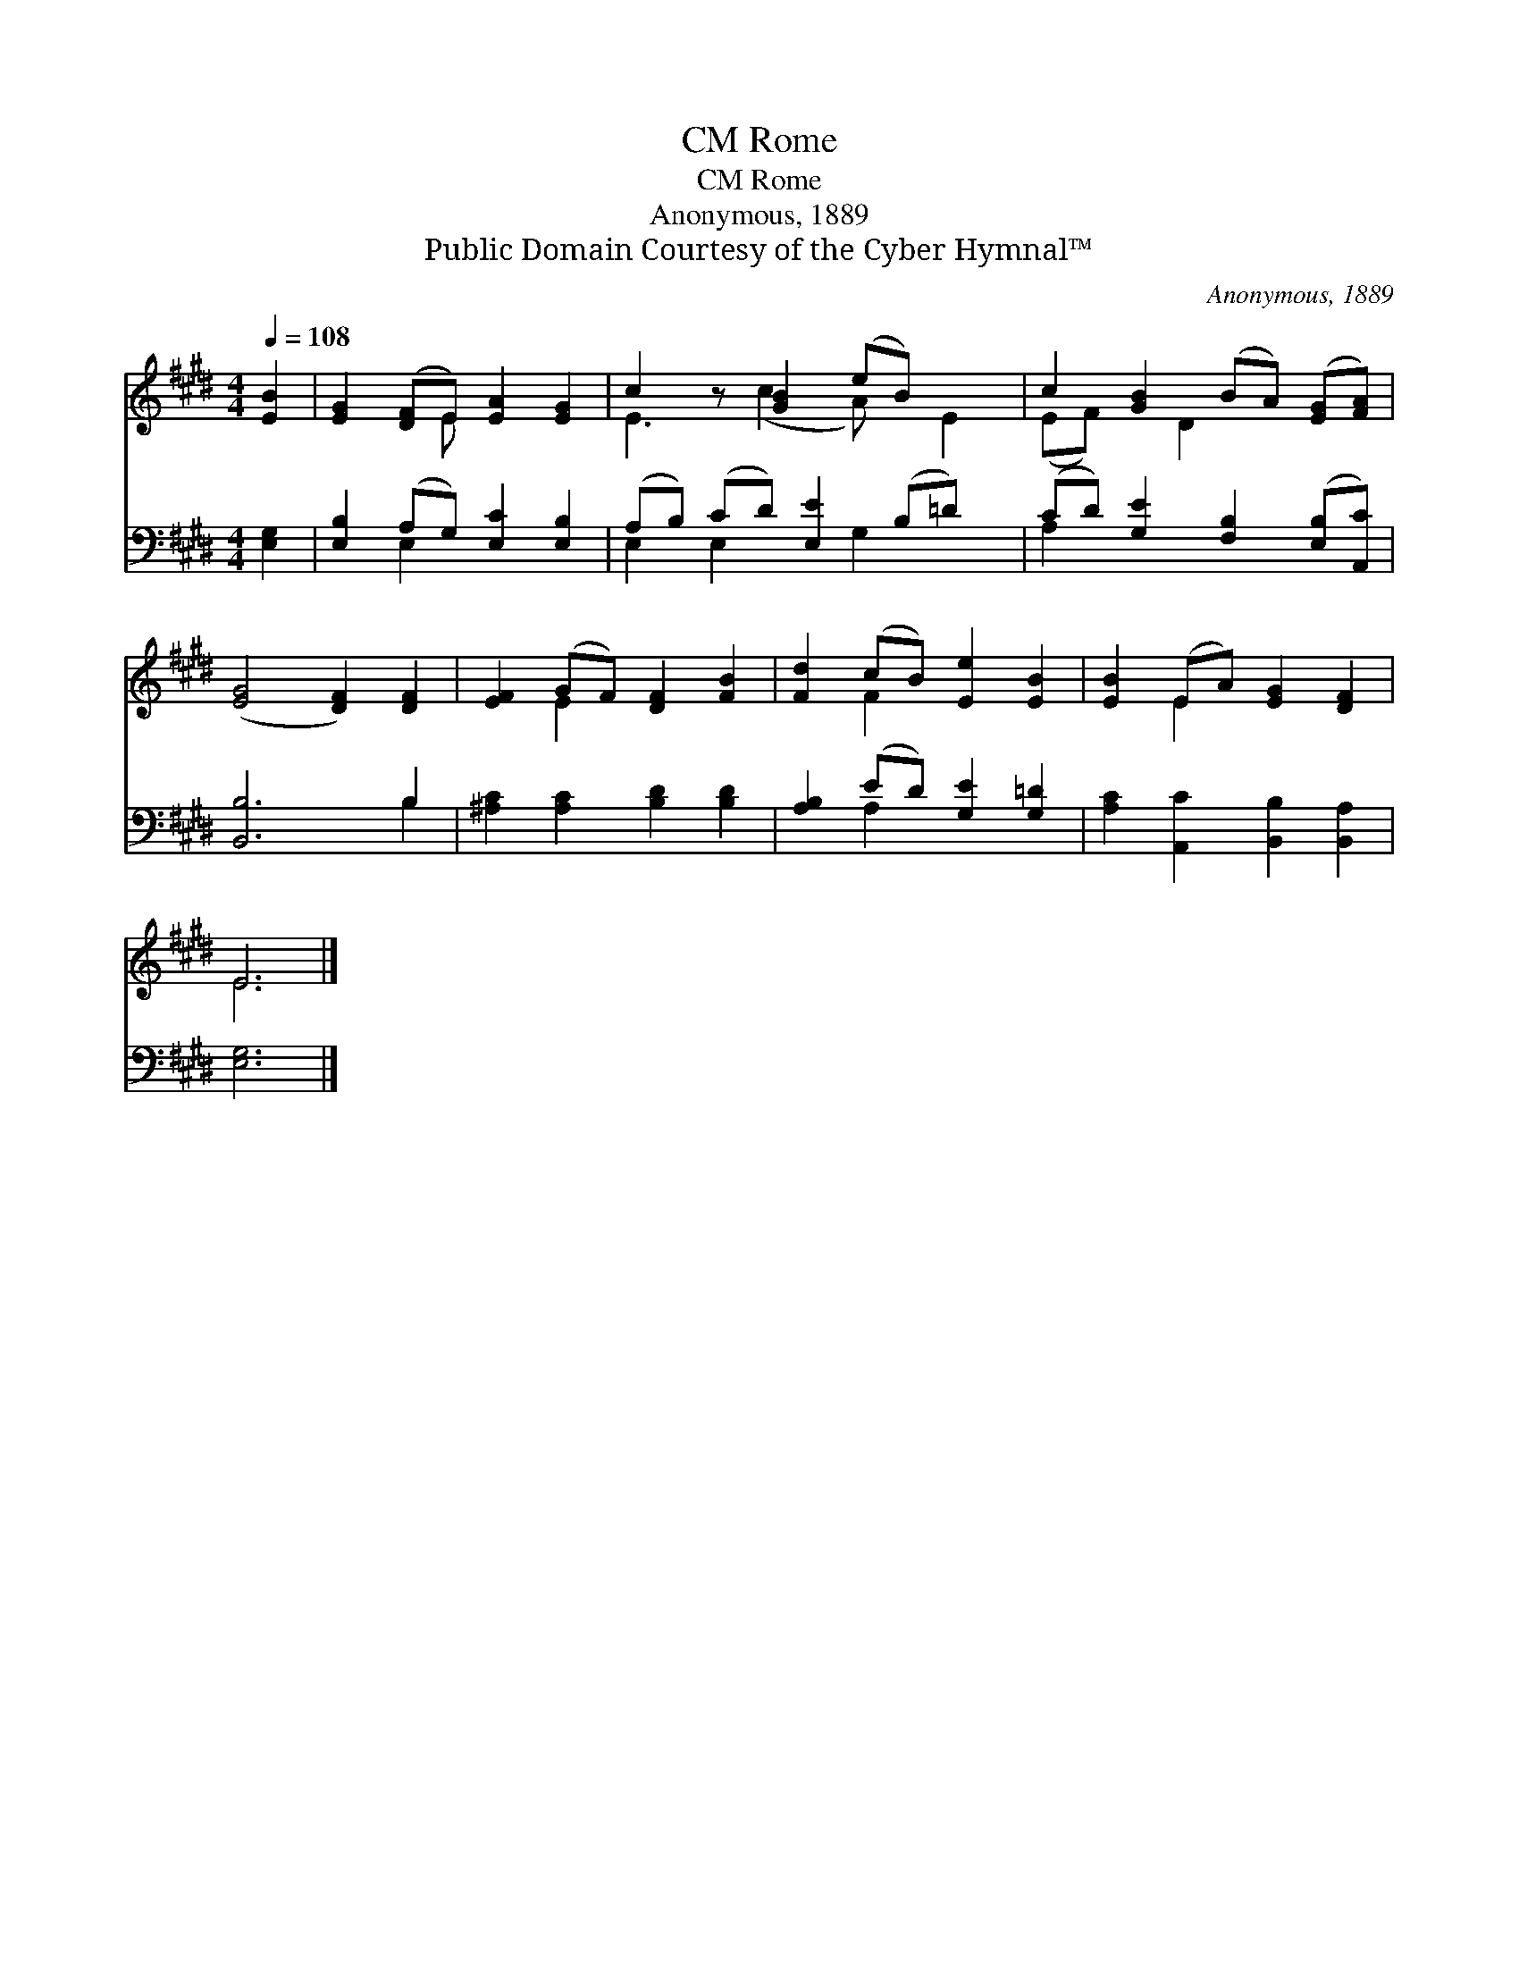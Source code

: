 X:1
T:Rome, CM
T:Rome, CM
T:Anonymous, 1889
T:Public Domain Courtesy of the Cyber Hymnal™
C:Anonymous, 1889
Z:Public Domain
Z:Courtesy of the Cyber Hymnal™
%%score ( 1 2 ) ( 3 4 )
L:1/8
Q:1/4=108
M:4/4
K:E
V:1 treble 
V:2 treble 
V:3 bass 
V:4 bass 
V:1
 [EB]2 | [EG]2 ([DF]E) [EA]2 [EG]2 | c2 z [GB]2 (eB) x2 | c2 [GB]2 (BA) ([EG][FA]) | %4
 ([EG]4 [DF]2) [DF]2 | [EF]2 (GF) [DF]2 [FB]2 | [Fd]2 (cB) [Ee]2 [EB]2 | [EB]2 (EA) [EG]2 [DF]2 | %8
 E6 |] %9
V:2
 x2 | x3 E x4 | E3 (c2 A) x E2 | (EF) x D2 x3 | x8 | x2 E2 x4 | x2 F2 x4 | x2 E2 x4 | E6 |] %9
V:3
 [E,G,]2 | [E,B,]2 (A,G,) [E,C]2 [E,B,]2 | (A,B,) (CD) [E,E]2 (B,=D) x | %3
 (CD) [G,E]2 [F,B,]2 ([E,B,][A,,C]) | [B,,B,]6 B,2 | [^A,C]2 [A,C]2 [B,D]2 [B,D]2 | %6
 [A,B,]2 (ED) [G,E]2 [G,=D]2 | [A,C]2 [A,,C]2 [B,,B,]2 [B,,A,]2 | [E,G,]6 |] %9
V:4
 x2 | x2 E,2 x4 | E,2 E,2 x G,2 x2 | A,2 x6 | x6 B,2 | x8 | x2 A,2 x4 | x8 | x6 |] %9

